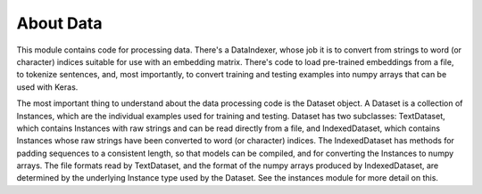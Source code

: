 About Data
==========

This module contains code for processing data. There's a DataIndexer, whose job
it is to convert from strings to word (or character) indices suitable for use
with an embedding matrix. There's code to load pre-trained embeddings from a
file, to tokenize sentences, and, most importantly, to convert training and
testing examples into numpy arrays that can be used with Keras.

The most important thing to understand about the data processing code is the
Dataset object. A Dataset is a collection of Instances, which are the individual
examples used for training and testing. Dataset has two subclasses: TextDataset,
which contains Instances with raw strings and can be read directly from a file,
and IndexedDataset, which contains Instances whose raw strings have been
converted to word (or character) indices. The IndexedDataset has methods for
padding sequences to a consistent length, so that models can be compiled, and
for converting the Instances to numpy arrays. The file formats read by
TextDataset, and the format of the numpy arrays produced by IndexedDataset, are
determined by the underlying Instance type used by the Dataset. See the
instances module for more detail on this.
